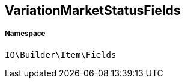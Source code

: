 :table-caption!:
:example-caption!:
:source-highlighter: prettify
:sectids!:
[[io__variationmarketstatusfields]]
== VariationMarketStatusFields





===== Namespace

`IO\Builder\Item\Fields`





